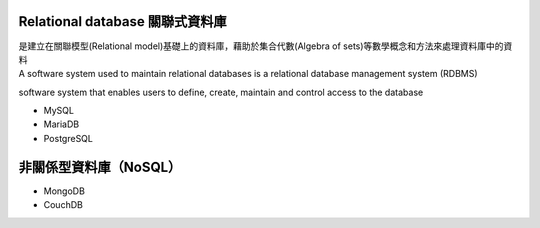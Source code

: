 
Relational database 關聯式資料庫
==============================
| 是建立在關聯模型(Relational model)基礎上的資料庫，藉助於集合代數(Algebra of sets)等數學概念和方法來處理資料庫中的資料
| A software system used to maintain relational databases is a relational database management system (RDBMS)

software system that enables users to define, create, maintain and control access to the database
    
- MySQL
- MariaDB
- PostgreSQL


非關係型資料庫（NoSQL）
===================
- MongoDB
- CouchDB









